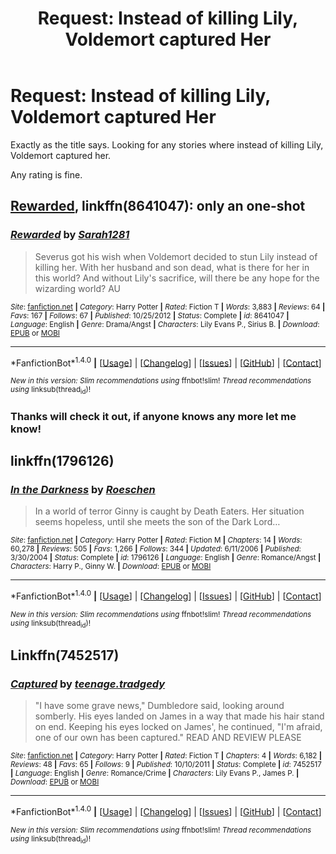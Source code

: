 #+TITLE: Request: Instead of killing Lily, Voldemort captured Her

* Request: Instead of killing Lily, Voldemort captured Her
:PROPERTIES:
:Author: SnarkyAndProud
:Score: 1
:DateUnix: 1505265638.0
:DateShort: 2017-Sep-13
:FlairText: Request
:END:
Exactly as the title says. Looking for any stories where instead of killing Lily, Voldemort captured her.

Any rating is fine.


** [[https://m.fanfiction.net/s/8641047/1/][Rewarded]], linkffn(8641047): only an one-shot
:PROPERTIES:
:Author: InquisitorCOC
:Score: 4
:DateUnix: 1505265895.0
:DateShort: 2017-Sep-13
:END:

*** [[http://www.fanfiction.net/s/8641047/1/][*/Rewarded/*]] by [[https://www.fanfiction.net/u/674180/Sarah1281][/Sarah1281/]]

#+begin_quote
  Severus got his wish when Voldemort decided to stun Lily instead of killing her. With her husband and son dead, what is there for her in this world? And without Lily's sacrifice, will there be any hope for the wizarding world? AU
#+end_quote

^{/Site/: [[http://www.fanfiction.net/][fanfiction.net]] *|* /Category/: Harry Potter *|* /Rated/: Fiction T *|* /Words/: 3,883 *|* /Reviews/: 64 *|* /Favs/: 167 *|* /Follows/: 67 *|* /Published/: 10/25/2012 *|* /Status/: Complete *|* /id/: 8641047 *|* /Language/: English *|* /Genre/: Drama/Angst *|* /Characters/: Lily Evans P., Sirius B. *|* /Download/: [[http://www.ff2ebook.com/old/ffn-bot/index.php?id=8641047&source=ff&filetype=epub][EPUB]] or [[http://www.ff2ebook.com/old/ffn-bot/index.php?id=8641047&source=ff&filetype=mobi][MOBI]]}

--------------

*FanfictionBot*^{1.4.0} *|* [[[https://github.com/tusing/reddit-ffn-bot/wiki/Usage][Usage]]] | [[[https://github.com/tusing/reddit-ffn-bot/wiki/Changelog][Changelog]]] | [[[https://github.com/tusing/reddit-ffn-bot/issues/][Issues]]] | [[[https://github.com/tusing/reddit-ffn-bot/][GitHub]]] | [[[https://www.reddit.com/message/compose?to=tusing][Contact]]]

^{/New in this version: Slim recommendations using/ ffnbot!slim! /Thread recommendations using/ linksub(thread_id)!}
:PROPERTIES:
:Author: FanfictionBot
:Score: 1
:DateUnix: 1505265916.0
:DateShort: 2017-Sep-13
:END:


*** Thanks will check it out, if anyone knows any more let me know!
:PROPERTIES:
:Author: SnarkyAndProud
:Score: 1
:DateUnix: 1505267843.0
:DateShort: 2017-Sep-13
:END:


** linkffn(1796126)
:PROPERTIES:
:Author: solidmentalgrace
:Score: 1
:DateUnix: 1505295609.0
:DateShort: 2017-Sep-13
:END:

*** [[http://www.fanfiction.net/s/1796126/1/][*/In the Darkness/*]] by [[https://www.fanfiction.net/u/511786/Roeschen][/Roeschen/]]

#+begin_quote
  In a world of terror Ginny is caught by Death Eaters. Her situation seems hopeless, until she meets the son of the Dark Lord...
#+end_quote

^{/Site/: [[http://www.fanfiction.net/][fanfiction.net]] *|* /Category/: Harry Potter *|* /Rated/: Fiction M *|* /Chapters/: 14 *|* /Words/: 60,278 *|* /Reviews/: 505 *|* /Favs/: 1,266 *|* /Follows/: 344 *|* /Updated/: 6/11/2006 *|* /Published/: 3/30/2004 *|* /Status/: Complete *|* /id/: 1796126 *|* /Language/: English *|* /Genre/: Romance/Angst *|* /Characters/: Harry P., Ginny W. *|* /Download/: [[http://www.ff2ebook.com/old/ffn-bot/index.php?id=1796126&source=ff&filetype=epub][EPUB]] or [[http://www.ff2ebook.com/old/ffn-bot/index.php?id=1796126&source=ff&filetype=mobi][MOBI]]}

--------------

*FanfictionBot*^{1.4.0} *|* [[[https://github.com/tusing/reddit-ffn-bot/wiki/Usage][Usage]]] | [[[https://github.com/tusing/reddit-ffn-bot/wiki/Changelog][Changelog]]] | [[[https://github.com/tusing/reddit-ffn-bot/issues/][Issues]]] | [[[https://github.com/tusing/reddit-ffn-bot/][GitHub]]] | [[[https://www.reddit.com/message/compose?to=tusing][Contact]]]

^{/New in this version: Slim recommendations using/ ffnbot!slim! /Thread recommendations using/ linksub(thread_id)!}
:PROPERTIES:
:Author: FanfictionBot
:Score: 1
:DateUnix: 1505295617.0
:DateShort: 2017-Sep-13
:END:


** Linkffn(7452517)
:PROPERTIES:
:Author: openthekey
:Score: 0
:DateUnix: 1505314986.0
:DateShort: 2017-Sep-13
:END:

*** [[http://www.fanfiction.net/s/7452517/1/][*/Captured/*]] by [[https://www.fanfiction.net/u/2126456/teenage-tradgedy][/teenage.tradgedy/]]

#+begin_quote
  "I have some grave news," Dumbledore said, looking around somberly. His eyes landed on James in a way that made his hair stand on end. Keeping his eyes locked on James', he continued, "I'm afraid, one of our own has been captured." READ AND REVIEW PLEASE
#+end_quote

^{/Site/: [[http://www.fanfiction.net/][fanfiction.net]] *|* /Category/: Harry Potter *|* /Rated/: Fiction T *|* /Chapters/: 4 *|* /Words/: 6,182 *|* /Reviews/: 48 *|* /Favs/: 65 *|* /Follows/: 9 *|* /Published/: 10/10/2011 *|* /Status/: Complete *|* /id/: 7452517 *|* /Language/: English *|* /Genre/: Romance/Crime *|* /Characters/: Lily Evans P., James P. *|* /Download/: [[http://www.ff2ebook.com/old/ffn-bot/index.php?id=7452517&source=ff&filetype=epub][EPUB]] or [[http://www.ff2ebook.com/old/ffn-bot/index.php?id=7452517&source=ff&filetype=mobi][MOBI]]}

--------------

*FanfictionBot*^{1.4.0} *|* [[[https://github.com/tusing/reddit-ffn-bot/wiki/Usage][Usage]]] | [[[https://github.com/tusing/reddit-ffn-bot/wiki/Changelog][Changelog]]] | [[[https://github.com/tusing/reddit-ffn-bot/issues/][Issues]]] | [[[https://github.com/tusing/reddit-ffn-bot/][GitHub]]] | [[[https://www.reddit.com/message/compose?to=tusing][Contact]]]

^{/New in this version: Slim recommendations using/ ffnbot!slim! /Thread recommendations using/ linksub(thread_id)!}
:PROPERTIES:
:Author: FanfictionBot
:Score: 1
:DateUnix: 1505315007.0
:DateShort: 2017-Sep-13
:END:
